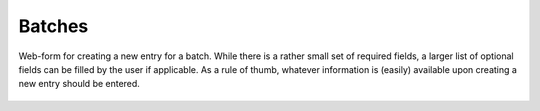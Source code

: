 Batches
=======



.. figure:: ../images/batch-form.png
    :align: center

    Web-form for creating a new entry for a batch. While there is a rather small set of required fields, a larger list of optional fields can be filled by the user if applicable. As a rule of thumb, whatever information is (easily) available upon creating a new entry should be entered.
